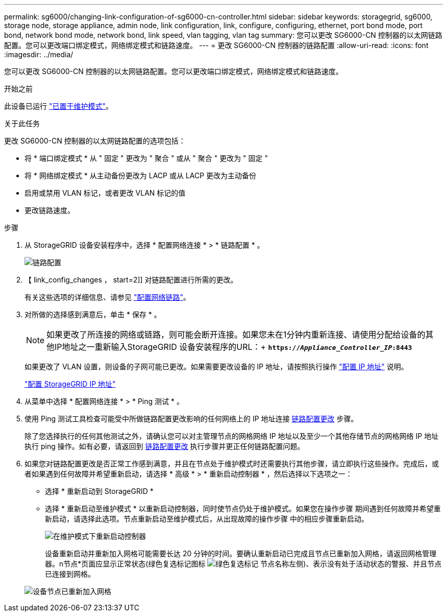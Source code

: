 ---
permalink: sg6000/changing-link-configuration-of-sg6000-cn-controller.html 
sidebar: sidebar 
keywords: storagegrid, sg6000, storage node, storage appliance, admin node, link configuration, link, configure, configuring, ethernet, port bond mode, port bond, network bond mode, network bond, link speed, vlan tagging, vlan tag 
summary: 您可以更改 SG6000-CN 控制器的以太网链路配置。您可以更改端口绑定模式，网络绑定模式和链路速度。 
---
= 更改 SG6000-CN 控制器的链路配置
:allow-uri-read: 
:icons: font
:imagesdir: ../media/


[role="lead"]
您可以更改 SG6000-CN 控制器的以太网链路配置。您可以更改端口绑定模式，网络绑定模式和链路速度。

.开始之前
此设备已运行 link:../commonhardware/placing-appliance-into-maintenance-mode.html["已置于维护模式"]。

.关于此任务
更改 SG6000-CN 控制器的以太网链路配置的选项包括：

* 将 * 端口绑定模式 * 从 " 固定 " 更改为 " 聚合 " 或从 " 聚合 " 更改为 " 固定 "
* 将 * 网络绑定模式 * 从主动备份更改为 LACP 或从 LACP 更改为主动备份
* 启用或禁用 VLAN 标记，或者更改 VLAN 标记的值
* 更改链路速度。


.步骤
. 从 StorageGRID 设备安装程序中，选择 * 配置网络连接 * > * 链路配置 * 。
+
image::../media/link_configuration_option.gif[链路配置]

. 【 link_config_changes ， start=2]] 对链路配置进行所需的更改。
+
有关这些选项的详细信息、请参见 link:../installconfig/configuring-network-links.html["配置网络链路"]。

. 对所做的选择感到满意后，单击 * 保存 * 。
+

NOTE: 如果更改了所连接的网络或链路，则可能会断开连接。如果您未在1分钟内重新连接、请使用分配给设备的其他IP地址之一重新输入StorageGRID 设备安装程序的URL：+
`*https://_Appliance_Controller_IP_:8443*`

+
如果更改了 VLAN 设置，则设备的子网可能已更改。如果需要更改设备的 IP 地址，请按照执行操作 link:../maintain/configuring-ip-addresses.html["配置 IP 地址"] 说明。

+
link:../installconfig/setting-ip-configuration.html["配置 StorageGRID IP 地址"]

. 从菜单中选择 * 配置网络连接 * > * Ping 测试 * 。
. 使用 Ping 测试工具检查可能受中所做链路配置更改影响的任何网络上的 IP 地址连接 <<link_config_changes,链路配置更改>> 步骤。
+
除了您选择执行的任何其他测试之外，请确认您可以对主管理节点的网格网络 IP 地址以及至少一个其他存储节点的网格网络 IP 地址执行 ping 操作。如有必要，请返回到 <<link_config_changes,链路配置更改>> 执行步骤并更正任何链路配置问题。

. 如果您对链路配置更改是否正常工作感到满意，并且在节点处于维护模式时还需要执行其他步骤，请立即执行这些操作。完成后，或者如果遇到任何故障并希望重新启动，请选择 * 高级 * > * 重新启动控制器 * ，然后选择以下选项之一：
+
** 选择 * 重新启动到 StorageGRID *
** 选择 * 重新启动至维护模式 * 以重新启动控制器，同时使节点仍处于维护模式。如果您在操作步骤 期间遇到任何故障并希望重新启动，请选择此选项。节点重新启动至维护模式后，从出现故障的操作步骤 中的相应步骤重新启动。
+
image::../media/reboot_controller_from_maintenance_mode.png[在维护模式下重新启动控制器]

+
设备重新启动并重新加入网格可能需要长达 20 分钟的时间。要确认重新启动已完成且节点已重新加入网格，请返回网格管理器。n节点*页面应显示正常状态(绿色复选标记图标 image:../media/icon_alert_green_checkmark.png["绿色复选标记"] 节点名称左侧)、表示没有处于活动状态的警报、并且节点已连接到网格。

+
image::../media/nodes_menu.png[设备节点已重新加入网格]




